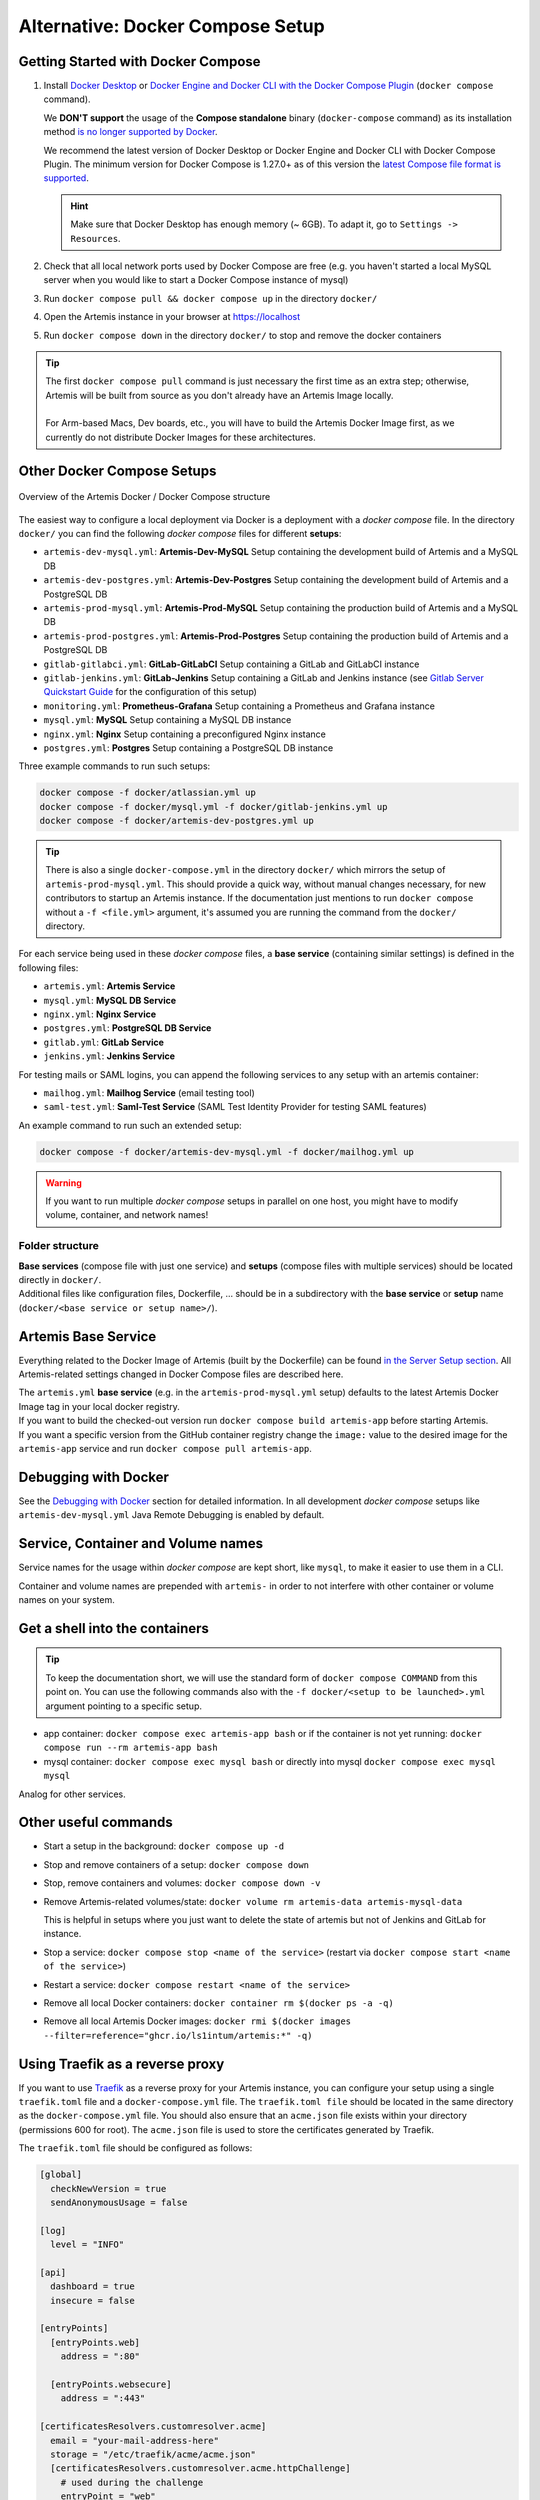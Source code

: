 .. _docker_compose_setup_dev:

Alternative: Docker Compose Setup
---------------------------------

Getting Started with Docker Compose
^^^^^^^^^^^^^^^^^^^^^^^^^^^^^^^^^^^

1. Install `Docker Desktop <https://docs.docker.com/desktop/install/mac-install/>`__ or
   `Docker Engine and Docker CLI with the Docker Compose Plugin <https://docs.docker.com/compose/install/>`__
   (``docker compose`` command).

   We **DON'T support** the usage of the **Compose standalone** binary (``docker-compose`` command) as its installation
   method `is no longer supported by Docker <https://docs.docker.com/compose/install/>`__.

   We recommend the latest version of Docker Desktop or Docker Engine and Docker CLI with Docker Compose Plugin.
   The minimum version for Docker Compose is 1.27.0+ as of this version the
   `latest Compose file format is supported <https://docs.docker.com/compose/compose-file/compose-versioning/#versioning>`__.

   .. hint::
     Make sure that Docker Desktop has enough memory (~ 6GB). To adapt it, go to ``Settings -> Resources``.

2. Check that all local network ports used by Docker Compose are free (e.g. you haven't started a local MySQL server
   when you would like to start a Docker Compose instance of mysql)
3. Run ``docker compose pull && docker compose up`` in the directory ``docker/``
4. Open the Artemis instance in your browser at https://localhost
5. Run ``docker compose down`` in the directory ``docker/`` to stop and remove the docker containers

.. tip::
  | The first ``docker compose pull`` command is just necessary the first time as an extra step;
    otherwise, Artemis will be built from source as you don't already have an Artemis Image locally.
  |
  | For Arm-based Macs, Dev boards, etc., you will have to build the Artemis Docker Image first, as we currently do not
    distribute Docker Images for these architectures.

Other Docker Compose Setups
^^^^^^^^^^^^^^^^^^^^^^^^^^^

.. figure:: artemis-docker-file-structure.drawio.png
   :align: center

   Overview of the Artemis Docker / Docker Compose structure

The easiest way to configure a local deployment via Docker is a deployment with a *docker compose* file.
In the directory ``docker/`` you can find the following *docker compose* files for different **setups**:

* ``artemis-dev-mysql.yml``: **Artemis-Dev-MySQL** Setup containing the development build of Artemis and a MySQL DB
* ``artemis-dev-postgres.yml``: **Artemis-Dev-Postgres** Setup containing the development build of Artemis and
  a PostgreSQL DB
* ``artemis-prod-mysql.yml``: **Artemis-Prod-MySQL** Setup containing the production build of Artemis and a MySQL DB
* ``artemis-prod-postgres.yml``: **Artemis-Prod-Postgres** Setup containing the production build of Artemis and
  a PostgreSQL DB
* ``gitlab-gitlabci.yml``: **GitLab-GitLabCI** Setup containing a GitLab and GitLabCI instance
* ``gitlab-jenkins.yml``: **GitLab-Jenkins** Setup containing a GitLab and Jenkins instance
  (see `Gitlab Server Quickstart Guide <#gitlab-server-quickstart>`__ for the configuration of this setup)
* ``monitoring.yml``: **Prometheus-Grafana** Setup containing a Prometheus and Grafana instance
* ``mysql.yml``: **MySQL** Setup containing a MySQL DB instance
* ``nginx.yml``: **Nginx** Setup containing a preconfigured Nginx instance
* ``postgres.yml``: **Postgres** Setup containing a PostgreSQL DB instance

Three example commands to run such setups:

.. code:: bash

  docker compose -f docker/atlassian.yml up
  docker compose -f docker/mysql.yml -f docker/gitlab-jenkins.yml up
  docker compose -f docker/artemis-dev-postgres.yml up

.. tip::
  There is also a single ``docker-compose.yml`` in the directory ``docker/`` which mirrors the setup of ``artemis-prod-mysql.yml``.
  This should provide a quick way, without manual changes necessary, for new contributors to startup an Artemis instance.
  If the documentation just mentions to run ``docker compose`` without a ``-f <file.yml>`` argument, it's
  assumed you are running the command from the ``docker/`` directory.

For each service being used in these *docker compose* files, a **base service** (containing similar settings)
is defined in the following files:

* ``artemis.yml``: **Artemis Service**
* ``mysql.yml``: **MySQL DB Service**
* ``nginx.yml``: **Nginx Service**
* ``postgres.yml``: **PostgreSQL DB Service**
* ``gitlab.yml``: **GitLab Service**
* ``jenkins.yml``: **Jenkins Service**

For testing mails or SAML logins, you can append the following services to any setup with an artemis container:

* ``mailhog.yml``: **Mailhog Service** (email testing tool)
* ``saml-test.yml``: **Saml-Test Service** (SAML Test Identity Provider for testing SAML features)

An example command to run such an extended setup:

.. code:: bash

  docker compose -f docker/artemis-dev-mysql.yml -f docker/mailhog.yml up

.. warning::
  If you want to run multiple *docker compose* setups in parallel on one host, you might have to modify
  volume, container, and network names!

Folder structure
""""""""""""""""

| **Base services** (compose file with just one service) and **setups** (compose files with multiple services)
  should be located directly in ``docker/``.
| Additional files like configuration files, Dockerfile, ...
  should be in a subdirectory with the **base service** or **setup** name (``docker/<base service or setup name>/``).

Artemis Base Service
^^^^^^^^^^^^^^^^^^^^

Everything related to the Docker Image of Artemis (built by the Dockerfile) can be found
`in the Server Setup section <#run-the-server-via-docker>`__.
All Artemis-related settings changed in Docker Compose files are described here.

| The ``artemis.yml`` **base service** (e.g. in the ``artemis-prod-mysql.yml`` setup) defaults to the latest
  Artemis Docker Image tag in your local docker registry.
| If you want to build the checked-out version run ``docker compose build artemis-app`` before starting Artemis.
| If you want a specific version from the GitHub container registry change the ``image:`` value to the desired image
  for the ``artemis-app`` service and run ``docker compose pull artemis-app``.

Debugging with Docker
^^^^^^^^^^^^^^^^^^^^^

See the `Debugging with Docker <#docker-debugging>`__ section for detailed information.
In all development *docker compose* setups like ``artemis-dev-mysql.yml`` Java Remote Debugging is enabled by default.

Service, Container and Volume names
^^^^^^^^^^^^^^^^^^^^^^^^^^^^^^^^^^^

Service names for the usage within *docker compose* are kept short, like ``mysql``, to make it easier
to use them in a CLI.

Container and volume names are prepended with ``artemis-`` in order to not interfere with other container or volume
names on your system.

Get a shell into the containers
^^^^^^^^^^^^^^^^^^^^^^^^^^^^^^^

.. tip::
  To keep the documentation short, we will use the standard form of ``docker compose COMMAND`` from this point on.
  You can use the following commands also with the ``-f docker/<setup to be launched>.yml`` argument pointing
  to a specific setup.

-  app container:
   ``docker compose exec artemis-app bash`` or if the container is not yet running:
   ``docker compose run --rm artemis-app bash``
-  mysql container:
   ``docker compose exec mysql bash`` or directly into mysql ``docker compose exec mysql mysql``

Analog for other services.

Other useful commands
^^^^^^^^^^^^^^^^^^^^^

- Start a setup in the background: ``docker compose up -d``
- Stop and remove containers of a setup: ``docker compose down``
- Stop, remove containers and volumes: ``docker compose down -v``
- Remove Artemis-related volumes/state: ``docker volume rm artemis-data artemis-mysql-data``

  This is helpful in setups where you just want to delete the state of artemis
  but not of Jenkins and GitLab for instance.
- Stop a service: ``docker compose stop <name of the service>`` (restart via
  ``docker compose start <name of the service>``)
- Restart a service: ``docker compose restart <name of the service>``
- Remove all local Docker containers: ``docker container rm $(docker ps -a -q)``
- Remove all local Artemis Docker images: ``docker rmi $(docker images --filter=reference="ghcr.io/ls1intum/artemis:*" -q)``

Using Traefik as a reverse proxy
^^^^^^^^^^^^^^^^^^^^^^^^^^^^^^^^

If you want to use `Traefik <https://doc.traefik.io/traefik/>`_ as a reverse proxy for your Artemis instance, you can configure your setup using a single ``traefik.toml`` file and a ``docker-compose.yml`` file.
The ``traefik.toml file`` should be located in the same directory as the ``docker-compose.yml`` file.
You should also ensure that an ``acme.json`` file exists within your directory (permissions 600 for root).
The ``acme.json`` file is used to store the certificates generated by Traefik.


The ``traefik.toml`` file should be configured as follows:

.. code:: toml

    [global]
      checkNewVersion = true
      sendAnonymousUsage = false

    [log]
      level = "INFO"

    [api]
      dashboard = true
      insecure = false

    [entryPoints]
      [entryPoints.web]
        address = ":80"

      [entryPoints.websecure]
        address = ":443"

    [certificatesResolvers.customresolver.acme]
      email = "your-mail-address-here"
      storage = "/etc/traefik/acme/acme.json"
      [certificatesResolvers.customresolver.acme.httpChallenge]
        # used during the challenge
        entryPoint = "web"
        [entryPoints.web.http.redirections.entrypoint]
          to = "websecure"
          scheme = "https"

    [acme]
    onHostRule = true

    [providers.docker]
      endpoint = "unix:///var/run/docker.sock"
      exposedByDefault = false
      network = "artemis-net" # name of the network in the docker-compose.yml file

    [accessLog]
    [accesslog.fields.names]
      StartUTC = "drop"


The ``docker-compose.yml`` file could look like this for an Artemis, Jenkins and MySQL setup with Traefik as a reverse proxy:

.. code:: yaml

    services:
      traefik:
        image: traefik
        container_name: "traefik"
        restart: always
        ports:
          - "80:80"
          - "443:443"
        volumes:
          - "./traefik.toml:/etc/traefik/traefik.toml:ro"
          - "./acme.json:/etc/traefik/acme/acme.json"
          - "/var/run/docker.sock:/var/run/docker.sock:ro"
        networks:
          - artemis-net
        environment:
          - TZ=Europe/Berlin
        labels:
          - "traefik.enable=true"
          - "traefik.http.routers.api.rule=Host(`${ARTEMIS_HOST_NAME}`) && (PathPrefix(`/api/`) || PathPrefix(`/dashboard/`)) || Path(`/dashboard`) || Path(`/api`)"
          - "traefik.http.middlewares.api-redirect.redirectregex.regex=^https?://([^/]+)(/[^/]+)$"
          - "traefik.http.middlewares.api-redirect.redirectregex.replacement=https://$$1$$2/"
          - "traefik.http.routers.api.service=api@internal"
          - "traefik.http.routers.api.middlewares=api-redirect,api-auth"
          - "traefik.http.middlewares.api-auth.basicauth.users=<<USERNAME>>:<<PASSWORD_HASH>>"
          - "traefik.http.routers.api.entrypoints=websecure"
          - "traefik.http.routers.api.tls=true"

      jenkins:
        image: jenkins/jenkins:lts
        container_name: "jenkins"
        restart: unless-stopped
        user: root
        volumes:
          - ./data/jenkins/home:/var/jenkins_home
          - /var/run/docker.sock:/var/run/docker.sock
          - /usr/bin/docker:/usr/bin/docker:ro
          - /usr/bin/com.docker.cli:/usr/bin/com.docker.cli:ro
        ports:
          - "50000:50000"
        networks:
          - artemis-net
        labels:
          - "traefik.enable=true"
          - "traefik.http.routers.jenkins.rule=Host(`${JENKINS_SERVER_NAME}`)"
          - "traefik.http.routers.jenkins.entrypoints=websecure"
          - "traefik.http.routers.jenkins.tls=true"
          - "traefik.http.routers.jenkins.tls.certresolver=customresolver"
          - "traefik.http.services.jenkins.loadbalancer.server.port=8080"

      artemis:
        image: ghcr.io/ls1intum/artemis:${ARTEMIS_VERSION}
        container_name: "artemis"
        restart: unless-stopped
        depends_on:
          artemis-db:
            condition: service_started
          jenkins:
            condition: service_started
        volumes:
          - ./data/artemis-be/config:/opt/artemis/config
          - ./data/artemis-be/data:/opt/artemis/data
          - ./branding:/opt/artemis/public/content:ro
        ports:
          - "22:22"
        environment:
          - spring.profiles.active=${PROFILES}
          - SPRING_DATASOURCE_URL=jdbc:mysql://artemis-db:3306/Artemis?createDatabaseIfNotExist=true&allowPublicKeyRetrieval=true&useUnicode=true&characterEncoding=utf8&useSSL=false&useLegacyDatetimeCode=false&serverTimezone=UTC
        networks:
          - artemis-net
        labels:
          - "traefik.enable=true"
          - "traefik.http.routers.artemis.rule=Host(`${ARTEMIS_SERVER_NAME}`)"
          - "traefik.http.routers.artemis.entrypoints=websecure"
          - "traefik.http.routers.artemis.tls=true"
          - "traefik.http.routers.artemis.tls.certresolver=customresolver"
          - "traefik.http.services.artemis.loadbalancer.server.port=8080"

      artemis-db:
        image: mysql:8
        container_name: "mysql"
        restart: unless-stopped
        volumes:
          - ./data/artemis-db:/var/lib/mysql
        environment:
          - MYSQL_ALLOW_EMPTY_PASSWORD=yes
          - MYSQL_DATABASE=Artemis
        command: mysqld --lower_case_table_names=1 --skip-ssl --character_set_server=utf8mb4 --collation-server=utf8mb4_unicode_ci --explicit_defaults_for_timestamp
        networks:
          - artemis-net
        cap_add:
          - SYS_NICE

    networks:
      artemis-net:
        name: artemis-net
